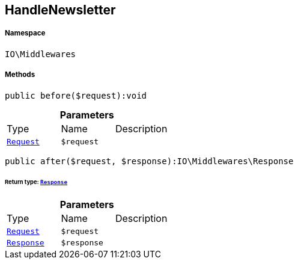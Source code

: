 :table-caption!:
:example-caption!:
:source-highlighter: prettify
:sectids!:
[[io__handlenewsletter]]
== HandleNewsletter





===== Namespace

`IO\Middlewares`






===== Methods

[source%nowrap, php]
----

public before($request):void

----

    







.*Parameters*
|===
|Type |Name |Description
|        xref:Miscellaneous.adoc#miscellaneous_middlewares_request[`Request`]
a|`$request`
|
|===


[source%nowrap, php]
----

public after($request, $response):IO\Middlewares\Response

----

    


====== *Return type:*        xref:Miscellaneous.adoc#miscellaneous_middlewares_response[`Response`]




.*Parameters*
|===
|Type |Name |Description
|        xref:Miscellaneous.adoc#miscellaneous_middlewares_request[`Request`]
a|`$request`
|

|        xref:Miscellaneous.adoc#miscellaneous_middlewares_response[`Response`]
a|`$response`
|
|===


